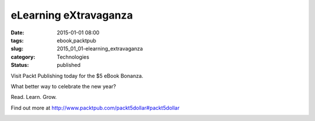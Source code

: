 eLearning eXtravaganza
======================

:date: 2015-01-01 08:00
:tags: ebook,packtpub
:slug: 2015_01_01-elearning_extravaganza
:category: Technologies
:status: published

Visit Packt Publishing today for the $5 eBook Bonanza.

What better way to celebrate the new year?

Read. Learn. Grow.

Find out more at http://www.packtpub.com/packt5dollar#packt5dollar

.. image:: {static}/media/5-dollar-promo.jpg
   :width: 320px
   :height: 253px
   :target: http://bit.ly/1zg0mpA
   :alt: Packt $5 Promotional Picture





